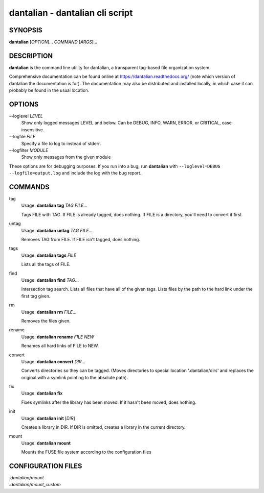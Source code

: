 dantalian - dantalian cli script
================================

SYNOPSIS
--------

**dantalian** [*OPTION*]... *COMMAND* [*ARGS*]...

DESCRIPTION
-----------

**dantalian** is the command line utility for dantalian, a transparent tag-based file
organization system.

Comprehensive documentation can be found online at
https://dantalian.readthedocs.org/ (note which version of dantalian the
documentation is for).  The documentation may also be distributed and installed
locally, in which case it can probably be found in the usual location.

OPTIONS
-------

--loglevel *LEVEL*
   Show only logged messages LEVEL and below.  Can be DEBUG, INFO, WARN, ERROR,
   or CRITICAL, case insensitive.
--logfile *FILE*
   Specify a file to log to instead of stderr.
--logfilter *MODULE*
   Show only messages from the given module

These options are for debugging purposes.  If you run into a bug, run
**dantalian** with ``--loglevel=DEBUG --logfile=output.log`` and include the
log with the bug report.

COMMANDS
--------

tag
   Usage: **dantalian tag** *TAG* *FILE*...

   Tags FILE with TAG.  If FILE is already tagged, does nothing.  If FILE is a
   directory, you'll need to convert it first.

untag
   Usage: **dantalian untag** *TAG* *FILE*...

   Removes TAG from FILE.  If FILE isn't tagged, does nothing.

tags
   Usage: **dantalian tags** *FILE*

   Lists all the tags of FILE.

find
   Usage: **dantalian find** *TAG*...

   Intersection tag search.  Lists all files that have all of the given tags.
   Lists files by the path to the hard link under the first tag given.

rm
   Usage: **dantalian rm** *FILE*...

   Removes the files given.

rename
   Usage: **dantalian rename** *FILE* *NEW*

   Renames all hard links of FILE to NEW.

convert
   Usage: **dantalian convert** *DIR*...

   Converts directories so they can be tagged.  (Moves directories to special
   location '.dantalian/dirs' and replaces the original with a symlink pointing
   to the absolute path).

fix
   Usage: **dantalian fix**

   Fixes symlinks after the library has been moved.  If it hasn't been moved,
   does nothing.

init
   Usage: **dantalian init** [*DIR*]

   Creates a library in DIR.  If DIR is omitted, creates a library in the
   current directory.

mount
   Usage: **dantalian mount**

   Mounts the FUSE file system according to the configuration files

CONFIGURATION FILES
-------------------

| *.dantalian/mount*
| *.dantalian/mount_custom*
